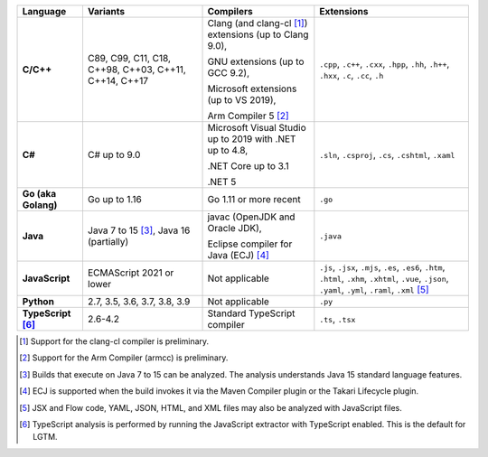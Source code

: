 .. csv-table::
   :header-rows: 1
   :widths: auto
   :stub-columns: 1

   Language,Variants,Compilers,Extensions
   C/C++,"C89, C99, C11, C18, C++98, C++03, C++11, C++14, C++17","Clang (and clang-cl [1]_) extensions (up to Clang 9.0),

   GNU extensions (up to GCC 9.2),

   Microsoft extensions (up to VS 2019),

   Arm Compiler 5 [2]_","``.cpp``, ``.c++``, ``.cxx``, ``.hpp``, ``.hh``, ``.h++``, ``.hxx``, ``.c``, ``.cc``, ``.h``"
   C#,C# up to 9.0,"Microsoft Visual Studio up to 2019 with .NET up to 4.8,

   .NET Core up to 3.1

   .NET 5","``.sln``, ``.csproj``, ``.cs``, ``.cshtml``, ``.xaml``"
   Go (aka Golang), "Go up to 1.16", "Go 1.11 or more recent", ``.go``
   Java,"Java 7 to 15 [3]_, Java 16 (partially)","javac (OpenJDK and Oracle JDK),

   Eclipse compiler for Java (ECJ) [4]_",``.java``
   JavaScript,ECMAScript 2021 or lower,Not applicable,"``.js``, ``.jsx``, ``.mjs``, ``.es``, ``.es6``, ``.htm``, ``.html``, ``.xhm``, ``.xhtml``, ``.vue``, ``.json``, ``.yaml``, ``.yml``, ``.raml``, ``.xml`` [5]_"
   Python,"2.7, 3.5, 3.6, 3.7, 3.8, 3.9",Not applicable,``.py``
   TypeScript [6]_,"2.6-4.2",Standard TypeScript compiler,"``.ts``, ``.tsx``"

.. container:: footnote-group

    .. [1] Support for the clang-cl compiler is preliminary.
    .. [2] Support for the Arm Compiler (armcc) is preliminary.
    .. [3] Builds that execute on Java 7 to 15 can be analyzed. The analysis understands Java 15 standard language features.
    .. [4] ECJ is supported when the build invokes it via the Maven Compiler plugin or the Takari Lifecycle plugin.
    .. [5] JSX and Flow code, YAML, JSON, HTML, and XML files may also be analyzed with JavaScript files.
    .. [6] TypeScript analysis is performed by running the JavaScript extractor with TypeScript enabled. This is the default for LGTM.
